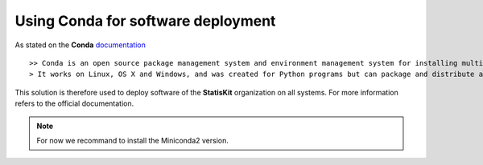 Using **Conda** for software deployment
=======================================

As stated on the **Conda** `documentation <http://conda.pydata.org/docs/>`_ ::

>> Conda is an open source package management system and environment management system for installing multiple versions of software packages and their dependencies and switching easily between them.
> It works on Linux, OS X and Windows, and was created for Python programs but can package and distribute any software.

This solution is therefore used to deploy software of the **StatisKit** organization on all systems.
For more information refers to the official documentation.

.. note::

  For now we recommand to install the Miniconda2 version.


